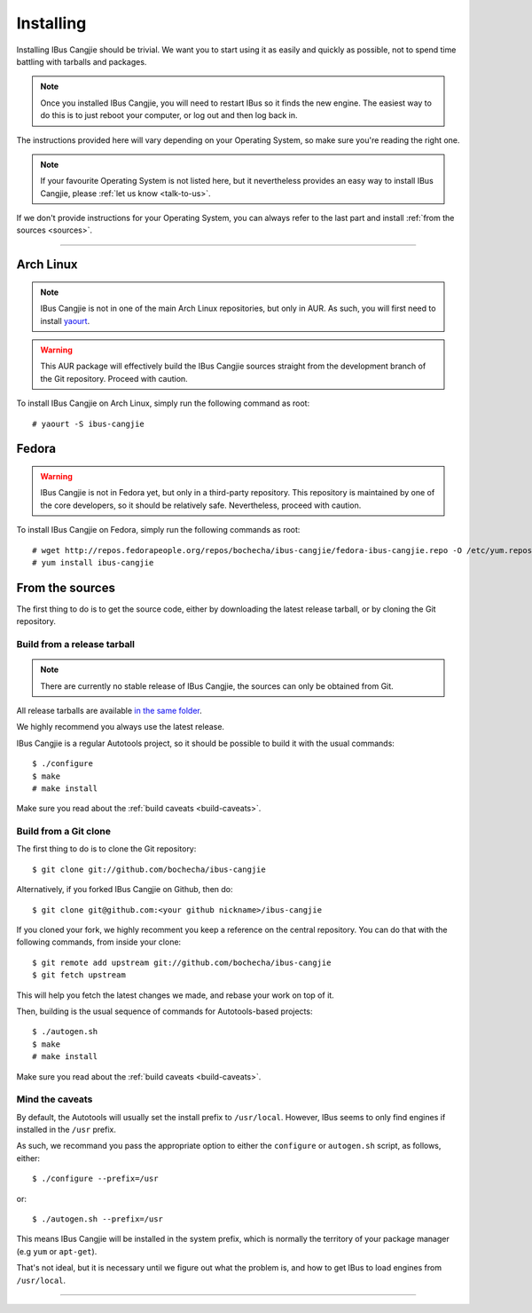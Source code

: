 **********
Installing
**********

Installing IBus Cangjie should be trivial. We want you to start using it as
easily and quickly as possible, not to spend time battling with tarballs and
packages.

.. note:: Once you installed IBus Cangjie, you will need to restart IBus so it
          finds the new engine. The easiest way to do this is to just reboot
          your computer, or log out and then log back in.

The instructions provided here will vary depending on your Operating System,
so make sure you're reading the right one.

.. note:: If your favourite Operating System is not listed here, but it
          nevertheless provides an easy way to install IBus Cangjie, please
          :ref:`let us know <talk-to-us>`.

If we don't provide instructions for your Operating System, you can always
refer to the last part and install :ref:`from the sources <sources>`.

----

Arch Linux
==========

.. note:: IBus Cangjie is not in one of the main Arch Linux repositories, but
          only in AUR. As such, you will first need to install `yaourt`_.

.. warning:: This AUR package will effectively build the IBus Cangjie sources
             straight from the development branch of the Git repository.
             Proceed with caution.

To install IBus Cangjie on Arch Linux, simply run the following command as root::

    # yaourt -S ibus-cangjie

.. _yaourt: https://wiki.archlinux.org/index.php/Yaourt

Fedora
======

.. warning:: IBus Cangjie is not in Fedora yet, but only in a third-party
             repository. This repository is maintained by one of the core
             developers, so it should be relatively safe. Nevertheless,
             proceed with caution.

To install IBus Cangjie on Fedora, simply run the following commands as root::

    # wget http://repos.fedorapeople.org/repos/bochecha/ibus-cangjie/fedora-ibus-cangjie.repo -O /etc/yum.repos.d/fedora-ibus-cangjie.repo
    # yum install ibus-cangjie

.. _sources:

From the sources
================

The first thing to do is to get the source code, either by downloading the
latest release tarball, or by cloning the Git repository.

Build from a release tarball
----------------------------

.. note:: There are currently no stable release of IBus Cangjie, the sources
          can only be obtained from Git.

All release tarballs are available `in the same folder`_.

We highly recommend you always use the latest release.

IBus Cangjie is a regular Autotools project, so it should be possible to build
it with the usual commands::

    $ ./configure
    $ make
    # make install

Make sure you read about the :ref:`build caveats <build-caveats>`.

.. _in the same folder: http://ibus-cangjie.opensource.hk/releases/

Build from a Git clone
----------------------

The first thing to do is to clone the Git repository::

    $ git clone git://github.com/bochecha/ibus-cangjie

Alternatively, if you forked IBus Cangjie on Github, then do::

    $ git clone git@github.com:<your github nickname>/ibus-cangjie

If you cloned your fork, we highly recomment you keep a reference on the
central repository. You can do that with the following commands, from inside
your clone::

    $ git remote add upstream git://github.com/bochecha/ibus-cangjie
    $ git fetch upstream

This will help you fetch the latest changes we made, and rebase your work on
top of it.

Then, building is the usual sequence of commands for Autotools-based
projects::

    $ ./autogen.sh
    $ make
    # make install

Make sure you read about the :ref:`build caveats <build-caveats>`.

.. _build-caveats:

Mind the caveats
----------------

By default, the Autotools will usually set the install prefix to
``/usr/local``. However, IBus seems to only find engines if installed in the
``/usr`` prefix.

As such, we recommand you pass the appropriate option to either the
``configure`` or ``autogen.sh`` script, as follows, either::

    $ ./configure --prefix=/usr

or::

    $ ./autogen.sh --prefix=/usr

This means IBus Cangjie will be installed in the system prefix, which is
normally the territory of your package manager (e.g ``yum`` or ``apt-get``).

That's not ideal, but it is necessary until we figure out what the problem is,
and how to get IBus to load engines from ``/usr/local``.

----

.. Sphinx doesn't want us to end on a transition, so here is a comment.
